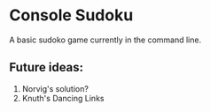 * Console Sudoku
A basic sudoko game currently in the command line.

** Future ideas:
1. Norvig's solution?
2. Knuth's Dancing Links

